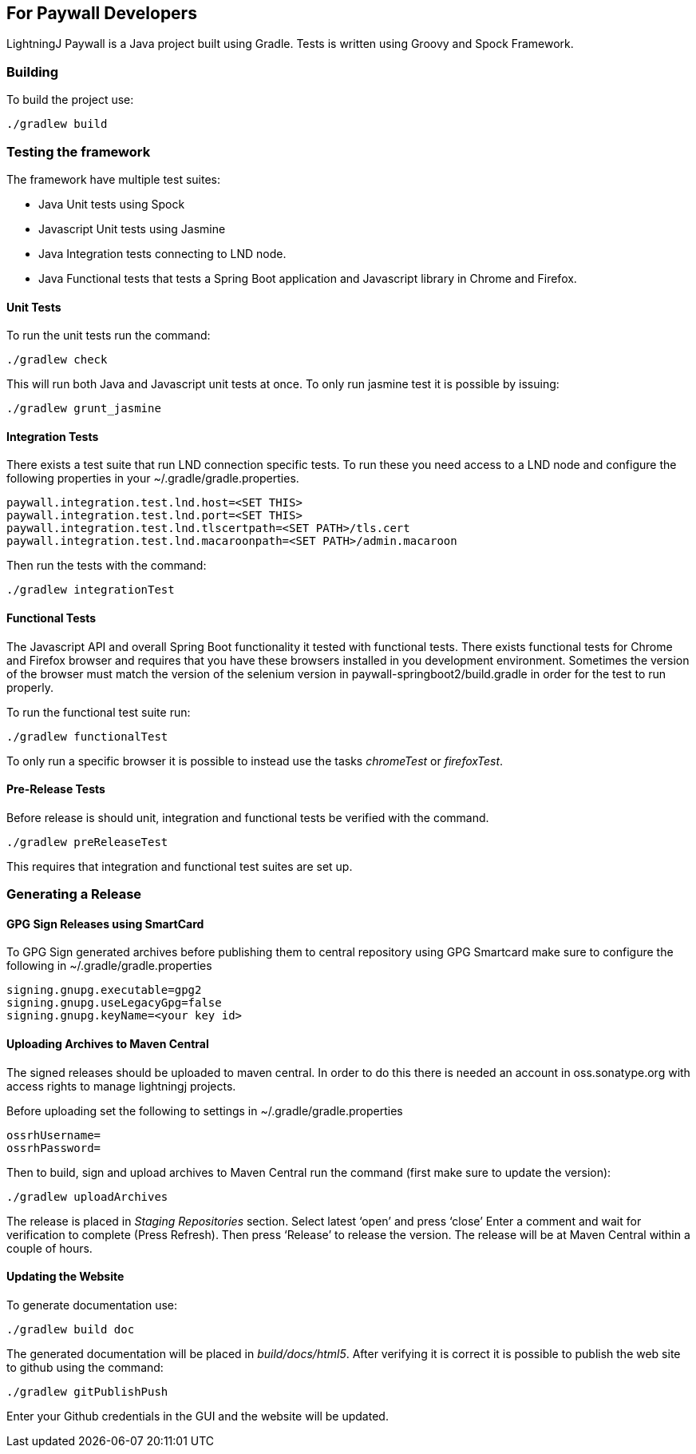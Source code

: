 == For Paywall Developers

LightningJ Paywall is a Java project built using Gradle. Tests is written
using Groovy and Spock Framework.

=== Building

To build the project use:

    ./gradlew build

=== Testing the framework

The framework have multiple test suites:

* Java Unit tests using Spock
* Javascript Unit tests using Jasmine
* Java Integration tests connecting to LND node.
* Java Functional tests that tests a Spring Boot application and Javascript library in Chrome
and Firefox.

==== Unit Tests

To run the unit tests run the command:

    ./gradlew check

This will run both Java and Javascript unit tests at once. To only run jasmine test it is possible
by issuing:

    ./gradlew grunt_jasmine

==== Integration Tests

There exists a test suite that run LND connection specific tests. To run these you need access to a LND
node and configure the following properties in your ~/.gradle/gradle.properties.

    paywall.integration.test.lnd.host=<SET THIS>
    paywall.integration.test.lnd.port=<SET THIS>
    paywall.integration.test.lnd.tlscertpath=<SET PATH>/tls.cert
    paywall.integration.test.lnd.macaroonpath=<SET PATH>/admin.macaroon

Then run the tests with the command:

    ./gradlew integrationTest

==== Functional Tests

The Javascript API and overall Spring Boot functionality it tested with functional tests. There exists
functional tests for Chrome and Firefox browser and requires that you have these browsers installed
in you development environment. Sometimes the version of the browser must match the version of the selenium version
in paywall-springboot2/build.gradle in order for the test to run properly.

To run the functional test suite run:

    ./gradlew functionalTest

To only run a specific browser it is possible to instead use the tasks _chromeTest_ or _firefoxTest_.

==== Pre-Release Tests

Before release is should unit, integration and functional tests be verified with the command.

    ./gradlew preReleaseTest

This requires that integration and functional test suites are set up.

=== Generating a Release

==== GPG Sign Releases using SmartCard

To GPG Sign generated archives before publishing them to central repository using GPG Smartcard make
sure to configure the following in ~/.gradle/gradle.properties

    signing.gnupg.executable=gpg2
    signing.gnupg.useLegacyGpg=false
    signing.gnupg.keyName=<your key id>

==== Uploading Archives to Maven Central

The signed releases should be uploaded to maven central. In order to do this there is needed an account
in oss.sonatype.org with access rights to manage lightningj projects.

Before uploading set the following to settings in ~/.gradle/gradle.properties

    ossrhUsername=
    ossrhPassword=

Then to build, sign and upload archives to Maven Central run the command
(first make sure to update the version):

    ./gradlew uploadArchives

The release is placed in _Staging Repositories_ section. Select latest ‘open’ and press ‘close’
Enter a comment and wait for verification to complete (Press Refresh). Then press ‘Release’ to release
the version. The release will be at Maven Central within a couple of hours.

==== Updating the Website

To generate documentation use:

    ./gradlew build doc

The generated documentation will be placed in _build/docs/html5_. After verifying it is correct
it is possible to publish the web site to github using the command:

    ./gradlew gitPublishPush

Enter your Github credentials in the GUI and the website will be updated.
